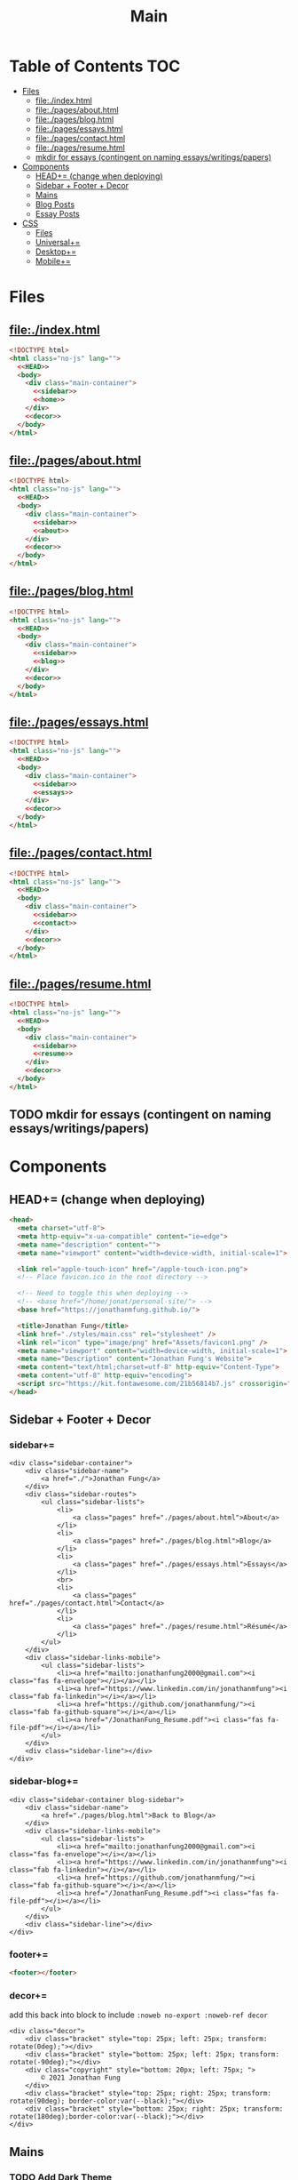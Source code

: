 #+TITLE: Main
#+DATE:
#+LaTeX_CLASS: notes
#+OPTIONS: toc:nil
* Table of Contents :TOC:
- [[#files][Files]]
  - [[#fileindexhtml][file:./index.html]]
  - [[#filepagesabouthtml][file:./pages/about.html]]
  - [[#filepagesbloghtml][file:./pages/blog.html]]
  - [[#filepagesessayshtml][file:./pages/essays.html]]
  - [[#filepagescontacthtml][file:./pages/contact.html]]
  - [[#filepagesresumehtml][file:./pages/resume.html]]
  - [[#mkdir-for-essays-contingent-on-naming-essayswritingspapers][mkdir for essays (contingent on naming essays/writings/papers)]]
- [[#components][Components]]
  - [[#head-change-when-deploying][HEAD+= (change when deploying)]]
  - [[#sidebar--footer--decor][Sidebar + Footer + Decor]]
  - [[#mains][Mains]]
  - [[#blog-posts][Blog Posts]]
  - [[#essay-posts][Essay Posts]]
- [[#css][CSS]]
  - [[#files-1][Files]]
  - [[#universal][Universal+=]]
  - [[#desktop][Desktop+=]]
  - [[#mobile][Mobile+=]]

* Files
** file:./index.html
#+begin_src html :tangle index.html :noweb no-export
<!DOCTYPE html>
<html class="no-js" lang="">
  <<HEAD>>
  <body>
    <div class="main-container">
      <<sidebar>>
      <<home>>
    </div>
    <<decor>>
  </body>
</html>
#+end_src
** file:./pages/about.html
#+begin_src html :tangle ./pages/about.html :noweb no-export
<!DOCTYPE html>
<html class="no-js" lang="">
  <<HEAD>>
  <body>
    <div class="main-container">
      <<sidebar>>
      <<about>>
    </div>
    <<decor>>
  </body>
</html>
#+end_src
** file:./pages/blog.html
#+begin_src html :tangle ./pages/blog.html :noweb no-export
<!DOCTYPE html>
<html class="no-js" lang="">
  <<HEAD>>
  <body>
    <div class="main-container">
      <<sidebar>>
      <<blog>>
    </div>
    <<decor>>
  </body>
</html>
#+end_src
** file:./pages/essays.html
#+begin_src html :tangle ./pages/essays.html :noweb no-export
<!DOCTYPE html>
<html class="no-js" lang="">
  <<HEAD>>
  <body>
    <div class="main-container">
      <<sidebar>>
      <<essays>>
    </div>
    <<decor>>
  </body>
</html>
#+end_src
** file:./pages/contact.html
#+begin_src html :tangle ./pages/contact.html :noweb no-export
<!DOCTYPE html>
<html class="no-js" lang="">
  <<HEAD>>
  <body>
    <div class="main-container">
      <<sidebar>>
      <<contact>>
    </div>
    <<decor>>
  </body>
</html>
#+end_src
** file:./pages/resume.html
#+begin_src html :tangle ./pages/resume.html :noweb no-export
<!DOCTYPE html>
<html class="no-js" lang="">
  <<HEAD>>
  <body>
    <div class="main-container">
      <<sidebar>>
      <<resume>>
    </div>
    <<decor>>
  </body>
</html>
#+end_src
** TODO mkdir for essays (contingent on naming essays/writings/papers)
* Components
** HEAD+= (change when deploying)
#+begin_src html  :noweb no-export :noweb-ref HEAD
  <head>
    <meta charset="utf-8">
    <meta http-equiv="x-ua-compatible" content="ie=edge">
    <meta name="description" content="">
    <meta name="viewport" content="width=device-width, initial-scale=1">

    <link rel="apple-touch-icon" href="/apple-touch-icon.png">
    <!-- Place favicon.ico in the root directory -->

    <!-- Need to toggle this when deploying -->
    <!-- <base href="/home/jonat/personal-site/"> -->
    <base href="https://jonathanmfung.github.io/">

    <title>Jonathan Fung</title>
    <link href="./styles/main.css" rel="stylesheet" />
    <link rel="icon" type="image/png" href="Assets/favicon1.png" />
    <meta name="viewport" content="width=device-width, initial-scale=1">
    <meta name="Description" content="Jonathan Fung's Website">
    <meta content="text/html;charset=utf-8" http-equiv="Content-Type">
    <meta content="utf-8" http-equiv="encoding">
    <script src="https://kit.fontawesome.com/21b56814b7.js" crossorigin="anonymous"></script>
  </head>
#+end_src
** Sidebar + Footer + Decor
*** sidebar+=
#+begin_src web  :noweb no-export :noweb-ref sidebar
<div class="sidebar-container">
    <div class="sidebar-name">
        <a href="./">Jonathan Fung</a>
    </div>
    <div class="sidebar-routes">
        <ul class="sidebar-lists">
            <li>
                <a class="pages" href="./pages/about.html">About</a>
            </li>
            <li>
                <a class="pages" href="./pages/blog.html">Blog</a>
            </li>
            <li>
                <a class="pages" href="./pages/essays.html">Essays</a>
            </li>
            <br>
            <li>
                <a class="pages" href="./pages/contact.html">Contact</a>
            </li>
            <li>
                <a class="pages" href="./pages/resume.html">Résumé</a>
            </li>
        </ul>
    </div>
    <div class="sidebar-links-mobile">
        <ul class="sidebar-lists">
            <li><a href="mailto:jonathanfung2000@gmail.com"><i class="fas fa-envelope"></i></a></li>
            <li><a href="https://www.linkedin.com/in/jonathanmfung"><i class="fab fa-linkedin"></i></a></li>
            <li><a href="https://github.com/jonathanmfung/"><i class="fab fa-github-square"></i></a></li>
            <li><a href="/JonathanFung_Resume.pdf"><i class="fas fa-file-pdf"></i></a></li>
        </ul>
    </div>
    <div class="sidebar-line"></div>
</div>
#+end_src
*** sidebar-blog+=
#+begin_src web  :noweb no-export :noweb-ref sidebar-blog
<div class="sidebar-container blog-sidebar">
    <div class="sidebar-name">
        <a href="./pages/blog.html">Back to Blog</a>
    </div>
    <div class="sidebar-links-mobile">
        <ul class="sidebar-lists">
            <li><a href="mailto:jonathanfung2000@gmail.com"><i class="fas fa-envelope"></i></a></li>
            <li><a href="https://www.linkedin.com/in/jonathanmfung"><i class="fab fa-linkedin"></i></a></li>
            <li><a href="https://github.com/jonathanmfung/"><i class="fab fa-github-square"></i></a></li>
            <li><a href="/JonathanFung_Resume.pdf"><i class="fas fa-file-pdf"></i></a></li>
        </ul>
    </div>
    <div class="sidebar-line"></div>
</div>
#+end_src
*** footer+=
#+begin_src html  :noweb no-export :noweb-ref footer
<footer></footer>
#+end_src
*** decor+=
add this back into block to include =:noweb no-export :noweb-ref decor=
#+begin_src web
<div class="decor">
    <div class="bracket" style="top: 25px; left: 25px; transform: rotate(0deg);"></div>
    <div class="bracket" style="bottom: 25px; left: 25px; transform: rotate(-90deg);"></div>
    <div class="copyright" style="bottom: 20px; left: 75px; ">
        © 2021 Jonathan Fung
    </div>
    <div class="bracket" style="top: 25px; right: 25px; transform: rotate(90deg); border-color:var(--black);"></div>
    <div class="bracket" style="bottom: 25px; right: 25px; transform: rotate(180deg);border-color:var(--black);"></div>
</div>
#+end_src
** Mains
*** TODO Add Dark Theme
- Background: #000000
  + alternatively: #595959, #707070
- Primary: #7000e0
  + (this is the same S and V/L as the blue primary)
  + or #924dc9 for more saturation
- Accent: #FFEF00
  + direct complement of primary

- Reference: https://alexandersandberg.com/theme-switcher/
  + Or: https://css-tricks.com/a-complete-guide-to-dark-mode-on-the-web/#using-custom-properties
*** home+=
#+begin_src web :noweb no-export :noweb-ref home
<div class="content-container">
    <button class="content-title">
        Hello!
    </button>
    <p style="font-weight: 600;">
        I am a Materials Science Engineering Student at UC Irvine, graduating in December 2021. Currently looking for a Full-time job in Data, Design, and/or Engineering.
    </p>
    <p style="font-weight: 600;">
        I enjoy complexity. Systems of atoms, software, hardware, people, concepts, and all that's in-between. There is always more to explore and understand.
    </p>
    <hr class="content-divider" />
    <p>
        I spent the summer of 2019 at <a href="https://meyersound.com">Meyer Sound</a> in Berkeley, California as an Operations Intern. I learned a great deal about how the compliance industry runs. I managed compliance documents from multiple international organizations and submitted direct changes to our internal Product Lifecycle Management System.
    </p>
    <p>
        I am spending the summer of 2021 at the <a href="https://www.heart.org/">American Heart Association</a> in REMOTE, USA as a Freelance Consultant - UX Design. I am learning how a wide-reaching product behaves and the challenges of complex logic.
    </p>
    <p>
        At UCI, I am a Project Teams Coordinator for <a href="https://designatuci.com/"> Design at UCI</a>. I mainly manage our Project Teams program, which helps students develop UI/UX and related design skills in a practical manner. I have also helped plan and produce our inaugural Designathon.
    </p>
    <p>
        Some of my interests include:
    </p>
    <ul>
        <li>-  Any form of Design</li>
        <li>-  Hiking</li>
        <li>-  Linux</li>
        <li>-  Emacs + Org Mode</li>
    </ul>
    <div class="featured">
        Featured Links:
        <br>
        <br>
        <ul>
            <li>
                <span>Case Study</span> -
                <span><a href="./posts/201123.html">Designathon at UCI 2020</a></span>
            </li>
            <!--
            <li>
                <span>Blog</span> -
                <span><a href="https://google.com">Linux Setup + Workflow</a></span>
            </li>
            <li>
                <span>Essay</span> -
                <span><a href="https://google.com">Quantum Cognitive Dissonance</a></span>
            </li>
            -->
        </ul>
    </div>
</div>
#+end_src
*** TODO 210810 Add a Bookshelf
- List of books have read, reading, etc.
  + status/progress markers for each
  + could color code if wanted, or just TAGs
    - stats, design, programming, etc.
- format as a sideways bookshelf, one vertical flexbox
  + STATUS -- TITLE -- AUTHOR et al.
*** about+=
#+begin_src web :noweb no-export :noweb-ref about
<div class="content-container">
    <button class="content-title">
        About
    </button>
    <p>
        Based in California, currently looking for a job in almost anything. Willing to relocate.
        <a href="./pages/contact.html">Contact me</a> to start a conversation.
    </p>
    <p>
        Blogs are my form of internal and external communication.
        Essays are my form of academic research.
    </p>
    <p>
        Site built by exploring literate programming techniques.
        Check out the single source file
        <a href="https://www.github.com/jonathanmfung/jonathanmfung.github.io/blob/main/main.org">here</a>.
        Almost every single aspect of this site was intentionally designed.

        <!-- Read more HERE (insert blog link). -->
    </p>
</div>
#+end_src
*** blog+=
#+begin_src web :noweb no-export :noweb-ref blog
<div class="content-container">
    <button class="content-title">
        Blog
    </button>
    <p >
Here is my blog. A stream of consciousness. Filled with random thoughts I have jotted down over my recent life. Unfilled with all the thoughts too trivial or extreme. Associated dates are of birth, not completion. I believe these reflect who I am as a person, covering many of my major interests. I share these to you, the reader, in hope that you will read them.
    </p>
    <p>
        Attributes are scaled 1 to 10, low to high in magnitude.
    </p>
    <ul>
        <li>-  Abstract: How vague the concepts of the post are</li>
        <li>-  Perspective: How much my personal views and beliefs guide the post</li>
        <li>-  Direct: How direct the post is</li>
        <li>-  Intensity: Sum of the three Attributes</li>
    </ul>
    <div class="card-container">
        <div class="card"">
            <h1>
                <a href="./posts/201123.html">
                    Designathon Case Study
                </a>
            </h1>
            <ul>
                <li>Abstract - 2</li>
                <li>Persepective - 8</li>
                <li>Direct - 5</li>
            </ul>
            <div class="score">
                <p>Intensity</p>
                <h2>15</h2>
            </div>
        </div>
        <!--
        <div class="card"">
            <h1>
                <a href="./posts/testblog.html">
                    Test Blog
                </a>
            </h1>
            <ul>
                <li>Abstract - 7</li>
                <li>Persepective - 3</li>
                <li>Breadth - 5</li>
            </ul>
            <div class="score">
                <p>Intensity</p>
                <h2>15</h2>
            </div>
        </div>
        -->
    </div>
</div>
#+end_src
*** essays+=
#+begin_src web :noweb no-export :noweb-ref essays
<div class="content-container">
    <button class="content-title">
        Essays
    </button>
    <p style="font-weight: 600;">
        To Be Explored.
    </p>
</div>
#+end_src
*** contact+=
#+begin_src web :noweb no-export :noweb-ref contact
<div class="content-container">
    <button class="content-title">
        Contact
    </button>
    <p style="font-weight: 600;">
        Email me at: jonathanfung2000 AT gmail DOT com
    </p>
    <p>
        <a href="https://www.linkedin.com/in/jonathanmfung">LinkedIn</a>
    </p>
    <p>
        <a href="https://github.com/jonathanmfung/">GitHub</a>
    </p>
</div>
#+end_src
*** resume+=
#+begin_src web :noweb no-export :noweb-ref resume
<div class="content-container">
    <button class="content-title">
        Résumé
    </button>
    <iframe src="assets/JonathanFung_Resume.pdf" style="height:100%;width:100%;border:border: 1px black solid; margin-top: 2rem;" title="Iframe Example">
        
    </iframe>
</div>
#+end_src
** Blog Posts
*** TODO Blog Template [2/8]
**** TODO TLDR, Questions, Intensity/Attributes, Date
**** TODO Image formatting (fit width, height)
**** TODO Add section for pdf version link (can just be the first p)
**** DONE Restricted width content-container, name it content-blog (max-width: 75ch;)
**** TODO keep vertical bar, but make it black
**** TODO only a small blue rectangle to navigate back to Blogs page
***** This might need to be a new absolute element
***** inset Back on top left bracket
**** TODO Consider making Questions be #707070 or some non-black color
**** DONE Change scales based off stella notes
*** file:./posts/testblog.html
#+begin_src html :tangle ./posts/testblog.html :noweb no-export
<!DOCTYPE html>
<html class="no-js" lang="">
  <<HEAD>>
  <body>
    <div class="main-container">
      <<sidebar-blog>>
      <<testblog>>
    </div>
    <<decor>>
  </body>
</html>
#+end_src
**** testblog+=
#+begin_src web :noweb no-export :noweb-ref testblog
<div class="content-container blog-container">
    <button class="content-title">
        Test Blog
    </button>
    <p>
        Based in California, currently looking for a job in almost anything. Willing to relocate.
        <a href="./pages/contact.html">Contact me</a> to start a conversation.
    </p>
    <h1>
        This is a header h1
    </h1>
    <h2>
        This is a header h2
    </h2>
    <p>
 Lorem ipsum dolor sit amet, consectetur adipiscing elit. Nullam cursus libero a maximus pulvinar. Curabitur id venenatis urna, a aliquet erat. Donec id dolor sem. Nulla non imperdiet tortor. In eros leo, tempor eleifend massa ornare, semper egestas quam. Sed efficitur auctor dignissim. Proin purus purus, dictum et imperdiet non, tempus ut mauris. Suspendisse faucibus semper ligula vel molestie. Sed sollicitudin augue ultricies rutrum molestie. Integer cursus nisl ut leo tempor, et cursus mi rutrum. Aliquam non tellus eu velit volutpat hendrerit. Praesent consectetur turpis sed dignissim placerat.

    </p>
    <h2>
        This is a header h2
    </h2>
    <p>
Vivamus tincidunt egestas enim, ac tempor orci. Sed luctus, risus nec maximus fringilla, massa augue semper quam, quis lacinia nisl orci vitae sem. Cras lorem enim, tempus non arcu id, varius feugiat massa. Aliquam sodales mauris eu dapibus vestibulum. Vivamus accumsan turpis at efficitur cursus. Nunc convallis, odio id porta malesuada, est nisi accumsan arcu, eu pretium nisi arcu ut magna. Pellentesque sollicitudin consequat leo sit amet consequat. Ut pulvinar mauris a lacus accumsan venenatis. Suspendisse tincidunt, est non bibendum volutpat, ex arcu pretium lacus, eget viverra dolor tortor tincidunt massa. Nunc ut nunc ipsum. Nam et velit nec turpis varius faucibus. Maecenas interdum, odio non euismod volutpat, tortor risus pellentesque lectus, nec interdum sem metus porttitor erat. Proin congue orci in ultricies finibus. Integer vitae egestas purus, eget malesuada felis. Etiam tempor, magna id facilisis ultricies, dolor nunc mollis massa, quis bibendum ante quam sed dolor. Pellentesque eget commodo ex.

    </p>
    <h2 class="question">
        This is a question h2
    </h2>
    <p>
Praesent sapien enim, tincidunt ac lorem placerat, venenatis facilisis turpis. Duis at fringilla sapien, nec dapibus ipsum. Duis egestas tempus porttitor. Ut dolor eros, sollicitudin quis quam sit amet, congue consectetur sem. Proin egestas nisl id suscipit tristique. Ut sed faucibus metus, vel commodo nulla. Nullam fringilla sed felis nec sollicitudin. Mauris consectetur lacinia urna sit amet mattis. Morbi elit leo, consequat nec ipsum a, cursus lobortis turpis. Curabitur vel turpis malesuada, pellentesque diam at, sodales risus. Sed quis scelerisque libero, eget ultricies sem. Vivamus lectus diam, lobortis sit amet tempor vel, suscipit ut lectus.

    </p>
    <p>
Integer elementum felis eu sodales hendrerit. Nulla blandit malesuada quam et dignissim. Aliquam a turpis luctus est fermentum semper. Mauris hendrerit neque placerat libero rhoncus, sit amet convallis urna lacinia. Proin consectetur, eros at vestibulum finibus, leo arcu lobortis felis, vitae vulputate risus dolor vel felis. Vivamus in faucibus sem. Maecenas elementum, magna sit amet suscipit gravida, sapien neque placerat nibh, in commodo nibh erat id odio.     </p>
    </p>
</div>
#+end_src
** Essay Posts
*** Designathon Case Study: file:./posts/201123.html
#+begin_src html :tangle ./posts/201123.html :noweb no-export
<!DOCTYPE html>
<html class="no-js" lang="">
  <<HEAD>>
  <body>
    <div class="main-container">
      <<sidebar-blog>>
      <<_201123>>
    </div>
    <<decor>>
  </body>
</html>
#+end_src
**** 201123+=
#+begin_src web :noweb no-export :noweb-ref _201123
<div class="content-container blog-container">
    <button class="content-title">
        Designathon Case Study
    </button>
    <h1>
        Intro
    </h1>
    <p>
        Just this past weekend was Design at UCI's first ever Designathon. Unless I am mistaken, this was also the first ever Designathon-type event hosted (remotely) at UC Irvine! For anyone who does not know, Designathons are events where individuals with any level of design experience from the local community complete UI/UX focused projects revolving around a central topic and prompt. This event was planned by Stella Adriana and myself. We started planning in around August and had our eye on the second half of November for the event.
    </p>
    <h1>
        Main Takeways
    </h1>
    <h2>
        1. Segment Operations into a Traditional Structure
    </h2>
    <p>
        Working alone allows one to use a workflow of their own, known to be efficient and personalized. Wrangling over a collaborative platform such as Google Docs is good for exploration, but poor for productivity. As the club matures, traditional segmentation should trade such exploration for productivity. Of course, collaboration is still necessary, but not as essential to day-to-day work.
    </p>
    <h2>
        2. Be careful of Verbosity, and highlight Key Info
    </h2>
    <p>
        Information will always have a hierarchy of importance, so in a set of dense information, point out the key parts. This goes for any form of communication, such as emails, social media, and documentation.

    </p>
    <h2>
        3. Centralize Communication Channels
    </h2>
    <p>
        Communication is key to a multi-faceted project. In a small team where many hats are worn, understanding and    knowledge is of utmost importance.
    </p>
    <h1>
        Issue 1: Organization
    </h1>
    <h2>
        1.1: Google Drive + Docs/Sheets/Forms/Slides
    </h2>
    <p>
        
        All our files were organized in a sole Google Drive folder mixing Docs, Sheets, forms, and Slides. As you can imagine, storing everything on the same level in a folder proved to be annoying to manage. File names were inconsistent, difficult to understand, and were uncomfortably long.
    </p>
    <p>
        Frequently, we would have documents that shared the same components. For example, we had some schedule variant in 3 different documents: Logistics, Logistics - Workshop, and Logistics - Judges. We started with the plain Logistics file, and when we thought it was sound we branched it off into the two meant for external use. But of course, while working through the project we had to tweak the main one, which caused the other two to be out of sync. This was extremely annoying to work with, and led to lots of confusion.
    </p>
    <p>
        A very nice way of resolving this issue would be utilizing <a href="https://en.wikipedia.org/wiki/Transclusion">transclusion</a>, where document contents are essentially linked and previewed within other documents. This would allow for extremely consistent specifications, and soundness that everything is synced together.To me, this concept is similar to concepts like Variables in programming, and Components in design tools like Figma.
    </p>
    <p>
        Google Docs does not support linking files within the same drive, let alone some sort of transclusion. The only experience I have with this is in Emacs' Org Mode, a type of markup format. From rudimentary research I have not seen any user software implement this concept. I have seen references in Wikipedia's MediaWiki and in AngularJS.
    </p>
    <p>
        Another idea I had is some sort of <a href="https://orgmode.org/worg/org-contrib/babel/intro.html#literate-programming">tangling</a>, which I also use in Org Mode. This is a similar concept to transclusion, where components can be synced across documents, but tangling focuses more on the component level. Files or documents are mainly built through combining components, the act of tangling.
    </p>
    <p>

        I am currently using tangle to create a pure HTML/CSS website. While creating the first version of my personal website, I faced an extremely similar problem of having to sync content between files. My current experience with tangle is solves most of my past problems.
    </p>
    <p>

        As far as I know, 'tangle' is a term only relevant to Org Mode. Its use case is primarily when engaging in <a href="https://en.wikipedia.org/wiki/Literate_programming">Literate Programming</a>. And Literate Programming is a fairly niche topic in the programming world, most commonly seen concerning Data Analysis with Jupyter/Pluto/Wolfram Notebooks and R Markdown. I doubt there is a popularized method for tangling with plain english text.
    </p>
    <h2>1.2: Team Formation + Emails</h2>
    <p>
        
        Our formation process consisted of Stella and I working through the spreadsheet of <200 submissions, and manually combing through and organizing teams. We also fell into a hole of working with MailChimp, our club's email newsletter service. We simply were not knowledgeable on the service, and thus struggled with a main part of our plan.
    </p>
    <p>
        
        I currently am not aware of any specific team formation software, but i believe there should be a generalized platform out there that would fit this application. Another solution is to <b>script the process</b> either inside of Google Docs or in a more traditional data pipeline.
    </p>
    <h2>1.3: Team Names
    </h2>
    <p>    When discussing our team formation process, I threw out an idea of auto-assigning teams to a randomized color hexcode (hexadecimal triplet, e.g. #1032EF). Stella and I thought it was a fun idea that could work, since color is heavily intertwined with design. It did turn out to be a fun concept with incorporating finalists' colors into the slides, but the cons outweighed the pros.
    </p>
    <p>The random nature of hexcodes meant any form of communication with them was destined to fail. We assumed teams would be able to remember and recite their codes, but obviously that did not prove to be true. Our Finale presentation slides initially only contained finalist team's hexcode, but during the event no one remembered their code and we were asked to include member names, so we had to add them in on the fly. When the judges were discussing which winners to choose, they also faced this same issue. There was no way any of them were going to recite '#1032EF', rather they logically went with the product names of the projects. Even between Stella and I, we had to resort to a mixture of 'the group with nice UI', 'the group with John Doe', etc. All in all, our hexcodes were just functionally worse glorified indices (1, 2, 3, ...). As a novel concept, they were good for internal consistency, but extremely poor for uses in human communication.
    </p>
    <p>The solution to this would be to just take the simple route and let the teams submit their <b>own project name</b>, and keep hexcodes or a similar system for internal consistency.
    </p>
    <p>One club board member suggested the idea of having application forms being submitted by one member for a whole team. This would ensure that everyone has teams before hand and would be pretty easy to manage. However, this idea would breakdown when teams change and dissolve between applying and the event. This situation occurred a handful of times, and was still a pain with our current system.
    </p>

    <h1>Issue 2: Verbosity
    </h1>
    <p>This designathon was our club's largest undertaking yet. We had to plan inside and out, on both our side and the participants and judges. We unconsciously decided to go through this process by being extremely detailed and verbose.
    </p>
    <h2>2.1: Challenge Brief
    </h2>
    <p>    Every participant was required to follow our Challenge Brief, which basically had everything one needed to know to participate. It included sections like the Prompt, Participant Requirements, Submission Process, Rubric, and Prizes. As you can imagine, it was a fairly dense document, which resulted in many people not seeming to read and/or process all of it.
    </p>
    <p>We received many questions regarding even the prompt itself. People asked if they could work on a mobile app, when the prompt clearly stated to 'design your own desktop app'. To me, this signifies that there must have been something wrong with the way we or the prompt presented the information. I am not sure if these questions stemmed from their own wishes in projects, or our informational writing, but it should be noted nonetheless.
    </p>
    <p>I personally think our Challenge Brief PDF document had clear visual hierarchy and organization. So I believe a solution would only have to add to it, such as <b>visually highlighting key parts</b> of the PDF or making another brief flyer with only select key parts. The latter option may prove to be more confusing with more things for participants to manage.
    </p>

    <h2>    2.2: Communication with Judges
    </h2>
    <p>    Likewise, we tried to be as clear and detailed with our communications with the 4 judges + 1 workshop host that graciously agreed to participate in our event. But we may have been a bit too detailed. Our logistics document was a couple pages long, in addition to numerous emails and nuanced scheduling information. Looking back, I have no idea how we thought busy professionals would read a 3-ish page document + all the correspondence and have photographic memory of them.
    </p>
    <p>I believe solutions for this issue would be similar to <i>(2.1)</i>, where key info can be highlighted and segmented away from the noise. Correspondence paragraphs could be reduced to _bullets or key highlights_, or at least be supplemented with some. On the grading spreadsheet, we included notes that were a couple sentences long, which was definitely not apt for a spreadsheet nor for our judges. Instead, they could be replaced with less mentally intensive elements such as <b>cell colors and border thicknesses</b>.
    </p>

    <p>In summary, Stella and I thought verbosity was a good substitute for usability, but clearly it was not. Of course, hindsight is 20/20. There could also be similar improvements  to accompanying materials such as our website or marketing flyers and descriptions.
    </p>
    <h2>Issue 3: Internal Communication Channels
    </h2>
    <p>As an overall club, we have always struggled with using a consistent communication platform. As of writing we have used: Facebook Messenger for most of our group chats, Discord for public facing channels with some internal ones, Email for general and board Newsletters, and whatever one-to-one channels exist on SMS/iMessage/etc.
    </p>
    <p>Since this event was mostly handled by Stella and me, we were pretty comfortable just using Facebook Messenger for everything. This however is fairly difficult to actually search through and is not suitable for productive messaging. We also used Discord for its Voice Channels which allowed us to talk freely and have relaxed meetings.
    </p>
    <p>Stella handled pretty much all of the communication, both with externals and our internal teams. I trusted her enough to do this, but it also led to me being a tad left in the dark about certain information. I would always have to ask her if she did a certain task or how a party responded to a request.
    </p>
    <p>These more minor problems could be solved by <b>fully utilizing the potential of a platform</b> like Discord or Slack, where dedicated channels with various combinations of members could be set up with ease. These types of platforms also have functions like pinned messages and voice channels, which could improve the efficiency and friction of our communication.
    </p>
</div>

    #+end_src
    
    #+begin_src 
    <h1>    Appendix
    </h1>
    <h2>    A) Process/Primer
    </h2>
    <p>    Stella started planning by listing our the main segments of the weekend: Kickoff, Finale, Workshops, QnA, Presentations, Winners Ceremony (We later added a Raffle segment after corresponding with Sketch). Then we needed to layout aspects to work on internally: Application, Teams, Communication Channels (judges + applicants), Submissions, Grading, Winners. From all this, we could begin working on an event timetable and the various documents to organize the event and our thoughts.
    </p>
    <p>Stella single-handedly contacted all potential speakers, and formed our club's partnership with Sketch.
    </p>
    <p>Here is the final list of documents we had, all in one Google Drive folder:
    </p>
    <ul>
        <li>        - Folder: Graphics
        </li>
        <ul>
            <li>            + text-logo-white.png
            </li>
            <li>            + text-logo-black.png
            </li>
            <li>            + logo-white.png
            </li>
            <li>            + logo-black.png
            </li>
            <li>            + flower.png
            </li>
            <li>            + designathon_banner.ai
            </li>
            <li>            + designathon_banner.FINAL.png
            </li>
        </ul>
        - Docs
        + Partnership Contract
        + Logistics
        + Designathon Logistics - Workshop
        + Designathon Logistics - Judges
        + Designathon Ideation
        + Designathon Challenge Brief
        + Designathon - Website + Registration Form
        + Designathon - Finalists Email
        + Designathon - Confirmation Email
        - Sheets
        + Designathon at UCI: Teams
        + Designathon at UCI: Submission Form (Responses)
        + Designathon at UCI: Public Teams
        + Designathon at UCI: Application Form (Responses)
        + Designathon at UCI: Public Grading Spreadsheet
        + Designathon at UCI: Grading Spreadsheet
        + Copy of Designathon at UCI: Grading Spreadsheet
        - Forms
        + Designathon at UCI: Submission Form
        + Designathon at UCI: Application Form
        + Copy of Designathon at UCI: Application Form
        + Copy of Copy of Designathon at UCI: Application Form
        - Slides
        + Designathon at UCI: Kickoff
        + Designathon at UCI: Finale
    </ul>
    <p>    Hopefully this gives you enough of an idea in how we worked internally. I won't be going into an in-depth review of our process, as I believe there isn't much useful info in it. Most of it was Stella and I talking through logistics and working through documents side-by-side. However, if you are interested in learning more or hosting your own event, contact me at _jonathanfung2000@gmail.com_ for more info.
    </p>
    <h2>    B) Website
    </h2>
    <p>    #+attr_latex: :height 500px
        [[file:~/Personal/Designathon2020_Website.png]]
        ,*** C) Challenge Brief
        ,#+attr_latex: :height 300px
        [[file:~/Personal/Designathon2020_ChallengeBrief.pdf]]
    </p>
#+end_src

* CSS
** Files
*** file:./styles/main.css
#+begin_src css :tangle ./styles/main.css :noweb no-export
<<universal>>
<<desktop>>
<<mobile>>
#+end_src
** Universal+=
#+begin_src css :noweb no-export :noweb-ref universal
/*Tested mainly on 1920x1080*/

:root {
    font-family: Segoe UI,Frutiger,Frutiger Linotype,Dejavu Sans,Helvetica Neue,Arial,sans-serif;

    --primary: #00BFE0;
    --accent: #FF7C00;
    --white: #ffffff;
    --black: #000000;
    /* this is my original */
    --main-gray: #707070;
    /* this is 7:1 contrast with white */
    /* --main-gray: #595959; */
    --sidebar-link-hover: #cccaca;
} /*Roboto For Resume*/

html, body {
    margin: 0;
    height: 100%;
}

#+end_src
** Desktop+=
#+begin_src css :noweb no-export :noweb-ref desktop
@media only screen and (min-width: 769px) {
  /* For Desktop */
.main-container {
    display: grid;
    width: 100%;
    height: 100%;
    /* grid-template-columns: 25.5% 74.5%; */
    grid-template-columns: 20.5% 79.5%;
}

.sidebar-container {
    display: grid;
    color: var(--white);
    background-color: var(--primary);
    height: 100%;
    grid-template-columns: 13% 73% 15%;
    /* grid-template-rows: 10% 10% 15% 15% 40% 10%; */
    grid-template-rows: 10vh 10vh 15vh 15vh 40vh 10vh;
}

.sidebar-container a{
    color: var(--white);
}

.sidebar-container a:hover {
    color: var(--sidebar-link-hover);
}

.sidebar-name {
    grid-column: 2 / 2;
    grid-row: 2 / 2;
    justify-self: end;
    max-width: 200px;
    text-align: right;
    font-size: 2rem;
    font-weight: 700;
}

.blog-sidebar {
    visibility: visible;
    /* align-self: end; */
}

.sidebar-name a{
    text-decoration: none;
}

.sidebar-routes {
    grid-column: 2 / 2;
    grid-row: 3 / 3;
    font-size: 1.2rem;
    font-weight: 600;
}

.sidebar-links {
    grid-column: 2 / 2;
    grid-row: 4 / 4;
    font-size: 1.2rem;
}

.sidebar-links-mobile {
    grid-column: 2 / 2;
    grid-row: 4 / 4;
    font-size: 1.2rem;
    display:none;
}

.sidebar-lists {
    list-style: none;
    text-align: right;
}

.sidebar-lists a.pages {
    text-decoration: none;
}

.sidebar-lists a.pages:hover {
    color: var(--sidebar-link-hover);
}

.sidebar-line {
    grid-column: 3 / 3;
    grid-row: 2 / 6;
    background-color: var(--white);
    width: 0.2rem;
    justify-self: center;
}

.content-container {
    color: var(--black);
    background-color: var(--white);
    padding: 10vh 20% 15vh 5%;
}

.content-title {
    font-size:  165%; 
    color: var(--main-gray);
    background-color: white;
    margin-left: 5%;
    padding: 0.5rem 0.7rem;
    text-align: center;
    border: 0.2rem var(--main-gray) solid;
}

.content-title.test{
    background-color: var(--white);
    border-color: var(--primary);
    color: var(--primary);
}

.content-container > p {
    margin: 2% 5%;
}

.blog-container {
    max-width: 100ch;
    /* text-indent: 2rem; */
    margin: auto;
}

.blog-container h1 {
    margin: 1% 5%;
    font-weight: 600;
    font-size: 1.728em;
}

.blog-container h2 {
    margin: 3% 5% 2% 5%;
    font-weight: 600;
    font-size: 1.44em;
}

.blog-container h2.question {
    margin: 3% 5%;
    font-weight: 600;
    font-style: italic;
    text-align: center;
    font-size: 1.2em;
}

.blog-container p {
    font-size: 1em;
    padding: 0 2em;
}

.content-container > ul {
    list-style-type: none;
    margin: -2% 2%;
}
.content-container p a{
    color: var(--black);
    text-decoration-color: var(--accent);
    text-decoration-thickness: 0.2rem;
}

/* visted-hover declaration order matters */
.content-container p a:visited {
    /* color: var(--main-gray); */
}

.content-container p a:hover{
    text-decoration-color: var(--primary);
}

.content-divider {
    height: 0.05rem;
    background-color: var(--black);
}

.featured {
    width: 50%;
    max-width: 350px;
    margin: 10% 25% 0%;
    padding: 5%;
    font-size:  110%;
    color: var(--black);
    background-color: white;
    border: 0.2rem var(--main-gray) solid;
}

.featured ul {
    list-style-type: none;
    margin-top: 0%;
    /* color: var(--main-gray); */
    padding: 0;
}

.featured a {
    color: var(--black);
    text-decoration-color: var(--accent);
    text-decoration-thickness: 0.2rem;
}

.featured a:hover {
    text-decoration-color: var(--primary);
}

/* https://stackoverflow.com/questions/22763127/aligning-text-on-a-specific-character/22763427 */
.featured li {
  display: flex;
}

.featured li span {
  flex: 1;
}

.featured li span:first-of-type {
  text-align: right;
  padding-right: 5px;
}

.featured li span:last-of-type {
  padding-left: 5px;
  flex-grow: 2;
}

.card-container {
    margin-top: 3rem;
    display: grid;
    /* https://css-tricks.com/look-ma-no-media-queries-responsive-layouts-using-css-grid/ */
    grid-template-columns: repeat(auto-fit, minmax(360px, 1fr));
    row-gap: 3.5rem;
    grid-auto-flow: row;

    justify-items: center;
    justify-content: space-evenly;
}

.card {
    border: 0.2rem var(--main-gray) solid;
    width: 333px;
    height: 250px;
    display: grid;
    grid-template-columns: 1.5fr 1fr;
    grid-template-rows: 1fr 1fr;
    grid-template-areas:
        "title title"
        "scales score";
}

.card h1 {
    font-weight: 600;
    grid-area: title;
    justify-self: start;
    margin: 1.5rem;
    font-size: 1.8rem;
}

.card h1 a{
    text-decoration: none;
    color: var(--black);
}

.card h1 a:hover {
    color: var(--main-gray);
}

.card ul {
    grid-area: scales;
    list-style: none;
    padding: 0;
    margin-left: 1.5rem;
    align-self: center;
    color: var(--main-gray);
    font-size: 1.1em;
}

.card .score {
    grid-area: score;
    justify-self: end;
    margin-right: 1.5rem;
    align-self: center;
    text-align: right;
    color: var(--main-gray);
}

.card .score p {
    font-style: italic;
    margin: 0;
    margin-bottom: 0.4rem;
    font-size: 1.1em;
}

.card .score h2 {
    font-style: italic;
    font-weight: 600;
    font-size: 2rem;
    margin: 0;
}

.bracket {
    width: 50px;
    height: 50px;
    position: fixed;
    border-top: solid var(--white) 0.2rem;
    border-left: solid var(--white) 0.2rem;
    z-index: 1;
}

.copyright {
    width: 15%;
    position: fixed;
    margin-left: 1%;
    font-weight: 600;
    color: var(--white);
    z-index: 1;
}}
#+end_src
** Mobile+=
#+begin_src css :noweb no-export :noweb-ref mobile
@media only screen and (max-width: 768px) {
  /* For Mobile */
.main-container {
    display: grid;
    width: 100%;
    height: 100%;
    grid-template-rows: 12% 88%;
}

.sidebar-container {
    display: grid;
    color: var(--white);
    background-color: var(--primary);
    height: 100%;
    grid-template-rows: 13% 73% 15%;
    grid-template-columns: 10% 20% 25% 15% 20% 10%;
}

.sidebar-name {
    grid-column: 2 / 2;
    grid-row: 2 / 2;
    justify-self: end;
    max-width: 200px;
    text-align: left;
    font-size: 1rem;
    font-weight: 700;
    align-self: center;
}

.sidebar-routes {
    grid-column: 3 / 3;
    grid-row: 2 / 2;
    font-size: 0.8rem;
    align-self: center;
    text-align: center;
}

.sidebar-links {
    grid-column: 4 / 4;
    grid-row: 2 / 2;
    font-size: 0.8rem;
    align-self: center;
    display:none;
}

.sidebar-links-mobile {
    grid-column: 4 / 4;
    grid-row: 2 / 2;
    font-size: 1.0rem;
    width: 2.5rem;
    justify-self: center;
    align-self: center;
    text-align: center;
}

.sidebar-lists {
    list-style: none;
    padding: 0;
    margin: 0;
}

.sidebar-links-mobile li {
    display: inline-block;
    margin: 0% 4%;

}

.sidebar-lists a {
    color: var(--white);
}

.sidebar-lists a:hover {
    color: var(--sidebar-link-hover);
}

.sidebar-line {
    grid-row: 3 / 3;
    grid-column: 2 / 6;
    background-color: var(--white);
    height: 0.1rem;
    align-self: center;
}

.content-container {
    color: var(--black);
    background-color: var(--white);
    padding: 5vh 5% 15% 5%
}

.content-title {
    /*width: 20%;*/
    font-size:  165%; /*165%;*/
    color: var(--main-gray);
    background-color: white;;
    margin-left: 5%;
    margin-bottom: 5%;
    padding: 0.5rem 0.7rem;
    text-align: center;
    border: 0.2rem var(--main-gray) solid;
}

.content-container > p {
    margin: 2% 5%;
    font-size: 0.9rem;
}
.content-container > ul {
    /*margin: 2% 5%;*/
    font-size: 0.9rem;
    list-style-type: none;
    margin: -2% 2%;
}

.content-container p a{
    color: var(--accent);
}
.content-container p a:visited {
    color: var(--accent);
}
.content-divider {
    height: 0.05rem;
    background-color: var(--black);
}

.featured {
    display: none;
}


.bracket {
    display: none;
}}
#+end_src
